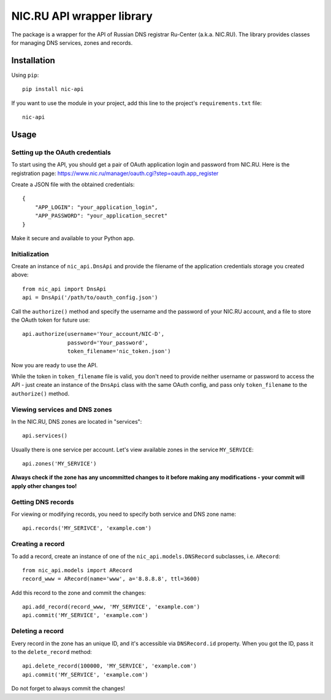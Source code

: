 NIC.RU API wrapper library
==========================

The package is a wrapper for the API of Russian DNS registrar Ru-Center
(a.k.a. NIC.RU). The library provides classes for managing DNS services,
zones and records.

Installation
------------

Using ``pip``::

    pip install nic-api

If you want to use the module in your project, add this line to the project's
``requirements.txt`` file::

    nic-api

Usage
-----

Setting up the OAuth credentials
~~~~~~~~~~~~~~~~~~~~~~~~~~~~~~~~

To start using the API, you should get a pair of OAuth application login and
password from NIC.RU. Here is the registration page:
https://www.nic.ru/manager/oauth.cgi?step=oauth.app_register

Create a JSON file with the obtained credentials::

    {
        "APP_LOGIN": "your_application_login",
        "APP_PASSWORD": "your_application_secret"
    }

Make it secure and available to your Python app.

Initialization
~~~~~~~~~~~~~~

Create an instance of ``nic_api.DnsApi`` and provide the filename of the
application credentials storage you created above::

    from nic_api import DnsApi
    api = DnsApi('/path/to/oauth_config.json')

Call the ``authorize()`` method and specify the username and the password
of your NIC.RU account, and a file to store the OAuth token for future use::

    api.authorize(username='Your_account/NIC-D',
                  password='Your_password',
                  token_filename='nic_token.json')

Now you are ready to use the API.

While the token in ``token_filename`` file is valid, you don't need to
provide neither username or password to access the API - just create
an instance of the ``DnsApi`` class with the same OAuth config, and pass only
``token_filename`` to the ``authorize()`` method.

Viewing services and DNS zones
~~~~~~~~~~~~~~~~~~~~~~~~~~~~~~

In the NIC.RU, DNS zones are located in "services"::

    api.services()

Usually there is one service per account. Let's view available zones in the
service ``MY_SERVICE``::

    api.zones('MY_SERVICE')

**Always check if the zone has any uncommitted changes to it before
making any modifications - your commit will apply other changes too!**

Getting DNS records
~~~~~~~~~~~~~~~~~~~

For viewing or modifying records, you need to specify both service and DNS
zone name::

    api.records('MY_SERIVCE', 'example.com')

Creating a record
~~~~~~~~~~~~~~~~~

To add a record, create an instance of one of the ``nic_api.models.DNSRecord``
subclasses, i.e. ``ARecord``::

    from nic_api.models import ARecord
    record_www = ARecord(name='www', a='8.8.8.8', ttl=3600)

Add this record to the zone and commit the changes::

    api.add_record(record_www, 'MY_SERVICE', 'example.com')
    api.commit('MY_SERVICE', 'example.com')

Deleting a record
~~~~~~~~~~~~~~~~~

Every record in the zone has an unique ID, and it's accessible via
``DNSRecord.id`` property. When you got the ID, pass it to the
``delete_record`` method::

    api.delete_record(100000, 'MY_SERVICE', 'example.com')
    api.commit('MY_SERVICE', 'example.com')

Do not forget to always commit the changes!
